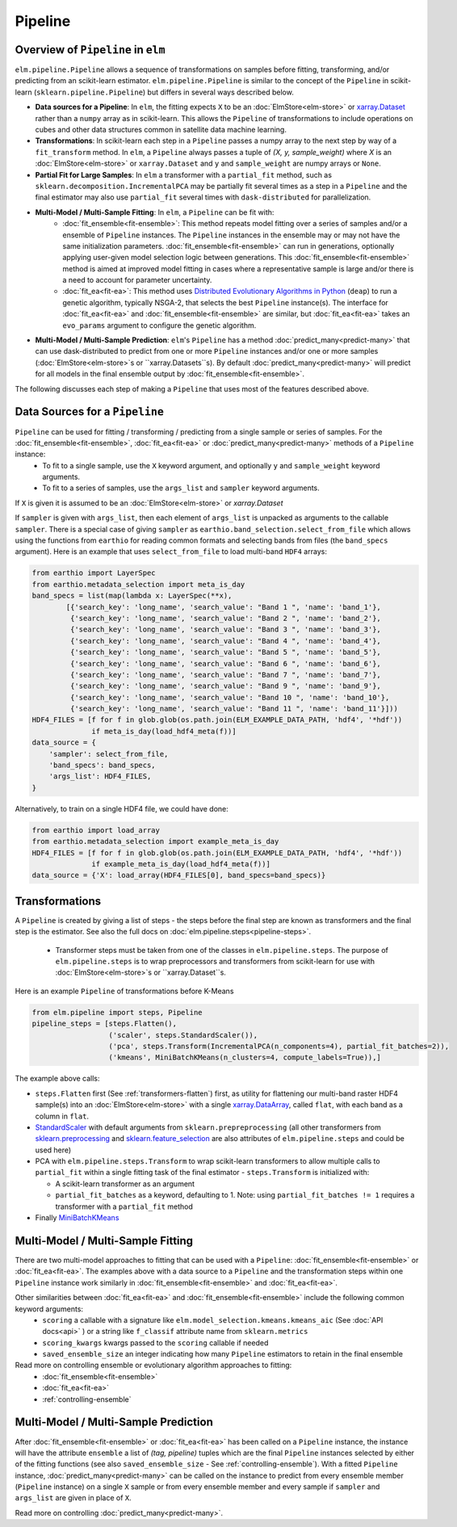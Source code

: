 Pipeline
========

Overview of ``Pipeline`` in ``elm``
-----------------------------------

``elm.pipeline.Pipeline`` allows a sequence of transformations on samples before fitting, transforming, and/or predicting from an scikit-learn estimator.  ``elm.pipeline.Pipeline`` is similar to the concept of the ``Pipeline`` in scikit-learn (``sklearn.pipeline.Pipeline``) but differs in several ways described below.

.. _xarray.Dataset: http://xarray.pydata.org/en/stable/api.html#dataset

* **Data sources for a Pipeline**: In ``elm``, the fitting expects ``X`` to be an :doc:`ElmStore<elm-store>` or `xarray.Dataset`_ rather than a ``numpy`` array as in scikit-learn.  This allows the ``Pipeline`` of transformations to include operations on cubes and other data structures common in satellite data machine learning.
* **Transformations**: In scikit-learn each step in a ``Pipeline`` passes a numpy array to the next step by way of a ``fit_transform`` method.  In ``elm``, a ``Pipeline`` always passes a tuple of `(X, y, sample_weight)` where `X` is an :doc:`ElmStore<elm-store>` or ``xarray.Dataset`` and ``y`` and ``sample_weight`` are numpy arrays or ``None``.
* **Partial Fit for Large Samples**: In ``elm`` a transformer with a ``partial_fit`` method, such as ``sklearn.decomposition.IncrementalPCA`` may be partially fit several times as a step in a ``Pipeline`` and the final estimator may also use ``partial_fit`` several times with ``dask-distributed`` for parallelization.
* **Multi-Model / Multi-Sample Fitting**: In ``elm``, a ``Pipeline`` can be fit with:
   * :doc:`fit_ensemble<fit-ensemble>`: This method repeats model fitting over a series of samples and/or a ensemble of ``Pipeline`` instances.  The ``Pipeline`` instances in the ensemble may or may not have the same initialization parameters.  :doc:`fit_ensemble<fit-ensemble>` can run in generations, optionally applying user-given model selection logic between generations.  This :doc:`fit_ensemble<fit-ensemble>` method is aimed at improved model fitting in cases where a representative sample is large and/or there is a need to account for parameter uncertainty.
   * :doc:`fit_ea<fit-ea>`:  This method uses `Distributed Evolutionary Algorithms in Python`_ (``deap``) to run a genetic algorithm, typically NSGA-2, that selects the best ``Pipeline`` instance(s).  The interface for :doc:`fit_ea<fit-ea>` and :doc:`fit_ensemble<fit-ensemble>` are similar, but :doc:`fit_ea<fit-ea>` takes an ``evo_params`` argument to configure the genetic algorithm.
* **Multi-Model / Multi-Sample Prediction**: ``elm``'s ``Pipeline`` has a method :doc:`predict_many<predict-many>` that can use dask-distributed to predict from one or more ``Pipeline`` instances and/or one or more samples (:doc:`ElmStore<elm-store>`s or ``xarray.Datasets``s).  By default :doc:`predict_many<predict-many>` will predict for all models in the final ensemble output by :doc:`fit_ensemble<fit-ensemble>`.

.. _Distributed Evolutionary Algorithms in Python: http://deap.readthedocs.io/en/master/

The following discusses each step of making a ``Pipeline`` that uses most of the features described above.

Data Sources for a ``Pipeline``
-----------------------------------
``Pipeline`` can be used for fitting / transforming / predicting from a single sample or series of samples.  For the :doc:`fit_ensemble<fit-ensemble>`, :doc:`fit_ea<fit-ea>` or :doc:`predict_many<predict-many>` methods of a ``Pipeline`` instance:
 * To fit to a single sample, use the ``X`` keyword argument, and optionally ``y`` and ``sample_weight`` keyword arguments.
 * To fit to a series of samples, use the ``args_list`` and ``sampler`` keyword arguments.

If ``X`` is given it is assumed to be an :doc:`ElmStore<elm-store>` or `xarray.Dataset`

If ``sampler`` is given with ``args_list``, then each element of ``args_list`` is unpacked as arguments to the callable ``sampler``.  There is a special case of giving ``sampler`` as ``earthio.band_selection.select_from_file`` which allows using the functions from ``earthio`` for reading common formats and selecting bands from files (the ``band_specs`` argument).  Here is an example that uses ``select_from_file`` to load multi-band ``HDF4`` arrays:

.. code-block:: python

    from earthio import LayerSpec
    from earthio.metadata_selection import meta_is_day
    band_specs = list(map(lambda x: LayerSpec(**x),
            [{'search_key': 'long_name', 'search_value': "Band 1 ", 'name': 'band_1'},
             {'search_key': 'long_name', 'search_value': "Band 2 ", 'name': 'band_2'},
             {'search_key': 'long_name', 'search_value': "Band 3 ", 'name': 'band_3'},
             {'search_key': 'long_name', 'search_value': "Band 4 ", 'name': 'band_4'},
             {'search_key': 'long_name', 'search_value': "Band 5 ", 'name': 'band_5'},
             {'search_key': 'long_name', 'search_value': "Band 6 ", 'name': 'band_6'},
             {'search_key': 'long_name', 'search_value': "Band 7 ", 'name': 'band_7'},
             {'search_key': 'long_name', 'search_value': "Band 9 ", 'name': 'band_9'},
             {'search_key': 'long_name', 'search_value': "Band 10 ", 'name': 'band_10'},
             {'search_key': 'long_name', 'search_value': "Band 11 ", 'name': 'band_11'}]))
    HDF4_FILES = [f for f in glob.glob(os.path.join(ELM_EXAMPLE_DATA_PATH, 'hdf4', '*hdf'))
                  if meta_is_day(load_hdf4_meta(f))]
    data_source = {
        'sampler': select_from_file,
        'band_specs': band_specs,
        'args_list': HDF4_FILES,
    }

Alternatively, to train on a single HDF4 file, we could have done:

.. code-block:: python

    from earthio import load_array
    from earthio.metadata_selection import example_meta_is_day
    HDF4_FILES = [f for f in glob.glob(os.path.join(ELM_EXAMPLE_DATA_PATH, 'hdf4', '*hdf'))
                  if example_meta_is_day(load_hdf4_meta(f))]
    data_source = {'X': load_array(HDF4_FILES[0], band_specs=band_specs)}


Transformations
---------------

A ``Pipeline`` is created by giving a list of steps - the steps before the final step are known as transformers and the final step is the estimator.  See also the full docs on :doc:`elm.pipeline.steps<pipeline-steps>`.

 * Transformer steps must be taken from one of the classes in ``elm.pipeline.steps``. The purpose of ``elm.pipeline.steps`` is to wrap preprocessors and transformers from scikit-learn for use with :doc:`ElmStore<elm-store>`s or ``xarray.Dataset``s.

Here is an example ``Pipeline`` of transformations before K-Means

.. _xarray.DataArray: http://xarray.pydata.org/en/stable/generated/xarray.DataArray.html

.. _StandardScaler: http://scikit-learn.org/stable/modules/generated/sklearn.preprocessing.StandardScaler.html

.. _sklearn.preprocessing: http://scikit-learn.org/stable/modules/classes.html#module-sklearn.preprocessing
.. _sklearn.feature_selection: http://scikit-learn.org/stable/modules/classes.html#module-sklearn.feature_selection

.. _MiniBatchKMeans: http://scikit-learn.org/stable/modules/generated/sklearn.cluster.MiniBatchKMeans.html

.. code-block:: python

    from elm.pipeline import steps, Pipeline
    pipeline_steps = [steps.Flatten(),
                      ('scaler', steps.StandardScaler()),
                      ('pca', steps.Transform(IncrementalPCA(n_components=4), partial_fit_batches=2)),
                      ('kmeans', MiniBatchKMeans(n_clusters=4, compute_labels=True)),]


The example above calls:

* ``steps.Flatten`` first (See :ref:`transformers-flatten`) first, as utility for flattening our multi-band raster HDF4 sample(s) into an :doc:`ElmStore<elm-store>` with a single `xarray.DataArray`_, called ``flat``, with each band as a column in ``flat``.
* `StandardScaler`_ with default arguments from ``sklearn.prepreprocessing`` (all other transformers from `sklearn.preprocessing`_ and `sklearn.feature_selection`_ are also attributes of ``elm.pipeline.steps`` and could be used here)
* PCA with ``elm.pipeline.steps.Transform`` to wrap scikit-learn transformers to allow multiple calls to ``partial_fit`` within a single fitting task of the final estimator - ``steps.Transform`` is initialized with:

  * A scikit-learn transformer as an argument
  * ``partial_fit_batches`` as a keyword, defaulting to 1. Note: using ``partial_fit_batches != 1`` requires a transformer with a ``partial_fit`` method
* Finally `MiniBatchKMeans`_


Multi-Model / Multi-Sample Fitting
----------------------------------

There are two multi-model approaches to fitting that can be used with a ``Pipeline``: :doc:`fit_ensemble<fit-ensemble>` or :doc:`fit_ea<fit-ea>`.  The examples above with a data source to a ``Pipeline`` and the transformation steps within one ``Pipeline`` instance work similarly in :doc:`fit_ensemble<fit-ensemble>` and :doc:`fit_ea<fit-ea>`.

Other similarities between :doc:`fit_ea<fit-ea>` and :doc:`fit_ensemble<fit-ensemble>` include the following common keyword arguments:
 * ``scoring`` a callable with a signature like ``elm.model_selection.kmeans.kmeans_aic`` (See :doc:`API docs<api>` ) or a string like ``f_classif`` attribute name from ``sklearn.metrics``
 * ``scoring_kwargs`` kwargs passed to the ``scoring`` callable if needed
 * ``saved_ensemble_size`` an integer indicating how many ``Pipeline`` estimators to retain in the final ensemble

Read more on controlling ensemble or evolutionary algorithm approaches to fitting:
 * :doc:`fit_ensemble<fit-ensemble>`
 * :doc:`fit_ea<fit-ea>`
 * :ref:`controlling-ensemble`

Multi-Model / Multi-Sample Prediction
-------------------------------------

After :doc:`fit_ensemble<fit-ensemble>` or :doc:`fit_ea<fit-ea>` has been called on a ``Pipeline`` instance, the instance will have the attribute ``ensemble`` a list of `(tag, pipeline)` tuples which are the final ``Pipeline`` instances selected by either of the fitting functions (see also ``saved_ensemble_size`` - See :ref:`controlling-ensemble`).  With a fitted ``Pipeline`` instance, :doc:`predict_many<predict-many>` can be called on the instance to predict from every ensemble member (``Pipeline`` instance) on a single ``X`` sample or from every ensemble member and every sample if ``sampler`` and ``args_list`` are given in place of ``X``.

Read more on controlling :doc:`predict_many<predict-many>`.
